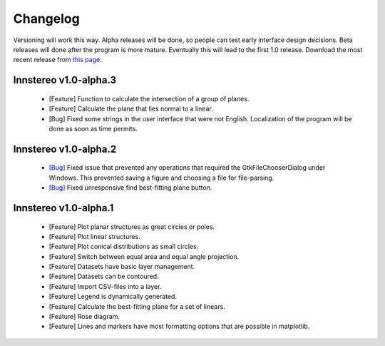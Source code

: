 .. _changelog:

Changelog
=========

Versioning will work this way. Alpha releases will be done, so people can test early interface design decisions. Beta releases will done after the program is more mature. Eventually this will lead to the first 1.0 release. Download the most recent release from `this page <https://github.com/tobias47n9e/innsbruck-stereographic/releases>`_.

Innstereo v1.0-alpha.3
----------------------

 - [Feature] Function to calculate the intersection of a group of planes.
 - [Feature] Calculate the plane that lies normal to a linear.
 - [Bug] Fixed some strings in the user interface that were not English. Localization of the program will be done as soon as time permits.


Innstereo v1.0-alpha.2
----------------------

 - `[Bug] <https://github.com/tobias47n9e/innsbruck-stereographic/issues/1>`_ Fixed issue that prevented any operations that required the GtkFileChooserDialog under Windows. This prevented saving a figure and choosing a file for file-parsing.
 - `[Bug] <https://github.com/tobias47n9e/innsbruck-stereographic/issues/2>`_ Fixed unresponsive find best-fitting plane button.

Innstereo v1.0-alpha.1
----------------------

 - [Feature] Plot planar structures as great circles or poles.
 - [Feature] Plot linear structures.
 - [Feature] Plot conical distributions as small circles.
 - [Feature] Switch between equal area and equal angle projection.
 - [Feature] Datasets have basic layer management.
 - [Feature] Datasets can be contoured.
 - [Feature] Import CSV-files into a layer.
 - [Feature] Legend is dynamically generated.
 - [Feature] Calculate the best-fitting plane for a set of linears.
 - [Feature] Rose diagram.
 - [Feature] Lines and markers have most formatting options that are possible in matplotlib.
